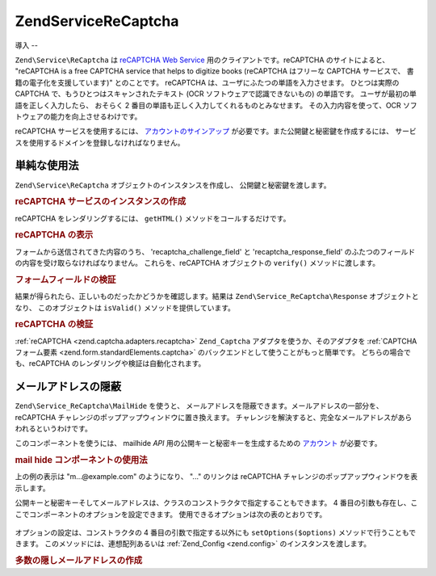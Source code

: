 .. EN-Revision: none
.. _zend.service.recaptcha:

Zend\Service\ReCaptcha
======================

.. _zend.service.recaptcha.introduction:

導入
--

``Zend\Service\ReCaptcha`` は `reCAPTCHA Web Service`_ 用のクライアントです。reCAPTCHA
のサイトによると、 "reCAPTCHA is a free CAPTCHA service that helps to digitize books (reCAPTCHA
はフリーな CAPTCHA サービスで、 書籍の電子化を支援しています)" とのことです。
reCAPTCHA は、ユーザにふたつの単語を入力させます。 ひとつは実際の CAPTCHA
で、もうひとつはスキャンされたテキスト (OCR ソフトウェアで認識できないもの)
の単語です。 ユーザが最初の単語を正しく入力したら、 おそらく 2
番目の単語も正しく入力してくれるものとみなせます。 その入力内容を使って、OCR
ソフトウェアの能力を向上させるわけです。

reCAPTCHA サービスを使用するには、 `アカウントのサインアップ`_
が必要です。また公開鍵と秘密鍵を作成するには、
サービスを使用するドメインを登録しなければなりません。

.. _zend.service.recaptcha.simplestuse:

単純な使用法
------

``Zend\Service\ReCaptcha`` オブジェクトのインスタンスを作成し、
公開鍵と秘密鍵を渡します。

.. _zend.service.recaptcha.example-1:

.. rubric:: reCAPTCHA サービスのインスタンスの作成

.. code-block:: php
   :linenos:

   $recaptcha = new Zend\Service\ReCaptcha($pubKey, $privKey);

reCAPTCHA をレンダリングするには、 ``getHTML()`` メソッドをコールするだけです。

.. _zend.service.recaptcha.example-2:

.. rubric:: reCAPTCHA の表示

.. code-block:: php
   :linenos:

   echo $recaptcha->getHTML();

フォームから送信されてきた内容のうち、 'recaptcha_challenge_field' と
'recaptcha_response_field' のふたつのフィールドの内容を受け取らなければなりません。
これらを、reCAPTCHA オブジェクトの ``verify()`` メソッドに渡します。

.. _zend.service.recaptcha.example-3:

.. rubric:: フォームフィールドの検証

.. code-block:: php
   :linenos:

   $result = $recaptcha->verify(
       $_POST['recaptcha_challenge_field'],
       $_POST['recaptcha_response_field']
   );

結果が得られたら、正しいものだったかどうかを確認します。結果は
``Zend\Service_ReCaptcha\Response`` オブジェクトとなり、 このオブジェクトは ``isValid()``
メソッドを提供しています。

.. _zend.service.recaptcha.example-4:

.. rubric:: reCAPTCHA の検証

.. code-block:: php
   :linenos:

   if (!$result->isValid()) {
       // 検証に失敗
   }

:ref:`reCAPTCHA <zend.captcha.adapters.recaptcha>` ``Zend_Captcha``
アダプタを使うか、そのアダプタを :ref:`CAPTCHA フォーム要素
<zend.form.standardElements.captcha>` のバックエンドとして使うことがもっと簡単です。
どちらの場合でも、reCAPTCHA のレンダリングや検証は自動化されます。

.. _zend.service.recaptcha.mailhide:

メールアドレスの隠蔽
----------

``Zend\Service_ReCaptcha\MailHide`` を使うと、
メールアドレスを隠蔽できます。メールアドレスの一部分を、 reCAPTCHA
チャレンジのポップアップウィンドウに置き換えます。
チャレンジを解決すると、完全なメールアドレスがあらわれるというわけです。

このコンポーネントを使うには、 mailhide *API*
用の公開キーと秘密キーを生成するための `アカウント`_ が必要です。

.. _zend.service.recaptcha.mailhide.example-1:

.. rubric:: mail hide コンポーネントの使用法

.. code-block:: php
   :linenos:

   // 隠したいメールアドレス
   $mail = 'mail@example.com';

   // mailhide コンポーネントのインスタンスを作成し、公開キーと秘密キー
   // そして隠したいメールアドレスを渡します
   $mailHide = new Zend\Service_ReCaptcha\Mailhide();
   $mailHide->setPublicKey($pubKey);
   $mailHide->setPrivateKey($privKey);
   $mailHide->setEmail($mail);

   // 表示します
   print($mailHide);

上の例の表示は "m...@example.com" のようになり、 "..." のリンクは reCAPTCHA
チャレンジのポップアップウィンドウを表示します。

公開キーと秘密キーそしてメールアドレスは、クラスのコンストラクタで指定することもできます。
4 番目の引数も存在し、ここでコンポーネントのオプションを設定できます。
使用できるオプションは次の表のとおりです。



      .. _zend.service.recaptcha.mailhide.options.table:

      .. table:: Zend\Service_ReCaptcha\MailHide のオプション

         +---------------+------------------------------------------------+---------------+----------------------------+
         |オプション          |説明                                              |期待する値          |デフォルト値                      |
         +===============+================================================+===============+============================+
         |linkTitle      |リンクの title 属性                                   |文字列            |'Reveal this e=mail address'|
         +---------------+------------------------------------------------+---------------+----------------------------+
         |linkHiddenText |ポップアップリンクを含める文字列                                |文字列            |'...'                       |
         +---------------+------------------------------------------------+---------------+----------------------------+
         |popupWidth     |ポップアップウィンドウの幅                                   |int            |500                         |
         +---------------+------------------------------------------------+---------------+----------------------------+
         |popupHeight    |ポップアップウィンドウの高さ                                  |int            |300                         |
         +---------------+------------------------------------------------+---------------+----------------------------+



オプションの設定は、コンストラクタの 4 番目の引数で指定する以外にも
``setOptions($options)`` メソッドで行うこともできます。
このメソッドには、連想配列あるいは :ref:`Zend_Config <zend.config>`
のインスタンスを渡します。

.. _zend.service.recaptcha.mailhide.example-2:

.. rubric:: 多数の隠しメールアドレスの作成

.. code-block:: php
   :linenos:

   // mailhide コンポーネントのインスタンスを作成し、公開キーと秘密キー
   // そして隠したいメールアドレスを渡します
   $mailHide = new Zend\Service_ReCaptcha\Mailhide();
   $mailHide->setPublicKey($pubKey);
   $mailHide->setPrivateKey($privKey);
   $mailHide->setOptions(array(
       'linkTitle' => 'Click me',
       'linkHiddenText' => '+++++',
   ));

   // 隠したいメールアドレス
   $mailAddresses = array(
       'mail@example.com',
       'johndoe@example.com',
       'janedoe@example.com',
   );

   foreach ($mailAddresses as $mail) {
       $mailHide->setEmail($mail);
       print($mailHide);
   }



.. _`reCAPTCHA Web Service`: http://recaptcha.net/
.. _`アカウントのサインアップ`: http://recaptcha.net/whyrecaptcha.html
.. _`アカウント`: http://recaptcha.net/whyrecaptcha.html
